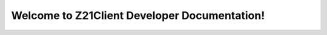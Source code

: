 Welcome to Z21Client Developer Documentation!
=============================================

.. autosummary::
   :toctree: _autosummary
   :template: custom-module-template.rst
   :recursive:

   z21client

